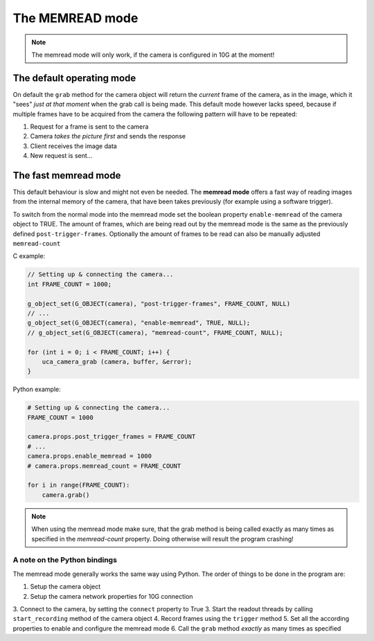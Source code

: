 ################
The MEMREAD mode
################

.. note::

    The memread mode will only work, if the camera is configured in 10G at the moment!

==========================
The default operating mode
==========================

On default the ``grab`` method for the camera object will return the *current* frame of the camera,
as in the image, which it "sees" *just at that moment* when the grab call is being made.
This default mode however lacks speed, because if multiple frames have to be acquired from the
camera the following pattern will have to be repeated:

1. Request for a frame is sent to the camera
2. Camera *takes the picture first* and sends the response
3. Client receives the image data
4. New request is sent...

=====================
The fast memread mode
=====================

This default behaviour is slow and might not even be needed. The **memread mode** offers a fast
way of reading images from the internal memory of the camera, that have been takes previously
(for example using a software trigger).

To switch from the normal mode into the memread mode set the boolean property ``enable-memread`` of the camera
object to TRUE. The amount of frames, which are being read out by the memread mode is the same as the previously
defined ``post-trigger-frames``.
Optionally the amount of frames to be read can also be manually adjusted ``memread-count``

C example:

.. code-block:: c

    // Setting up & connecting the camera...
    int FRAME_COUNT = 1000;

    g_object_set(G_OBJECT(camera), "post-trigger-frames", FRAME_COUNT, NULL)
    // ...
    g_object_set(G_OBJECT(camera), "enable-memread", TRUE, NULL);
    // g_object_set(G_OBJECT(camera), "memread-count", FRAME_COUNT, NULL);

    for (int i = 0; i < FRAME_COUNT; i++) {
        uca_camera_grab (camera, buffer, &error);
    }

Python example:

.. code-block:: python

    # Setting up & connecting the camera...
    FRAME_COUNT = 1000

    camera.props.post_trigger_frames = FRAME_COUNT
    # ...
    camera.props.enable_memread = 1000
    # camera.props.memread_count = FRAME_COUNT

    for i in range(FRAME_COUNT):
        camera.grab()

.. note::

    When using the memread mode make sure, that the grab method is being called exactly as many times as specified
    in the *memread-count* property. Doing otherwise will result the program crashing!


A note on the Python bindings
=============================

The memread mode generally works the same way using Python. The order of things to be done in the
program are:

1. Setup the camera object
2. Setup the camera network properties for 10G connection
3. Connect to the camera, by setting the ``connect`` property to True
3. Start the readout threads by calling ``start_recording`` method of the camera object
4. Record frames using the ``trigger`` method
5. Set all the according properties to enable and configure the memread mode
6. Call the ``grab`` method *exactly* as many times as specified


